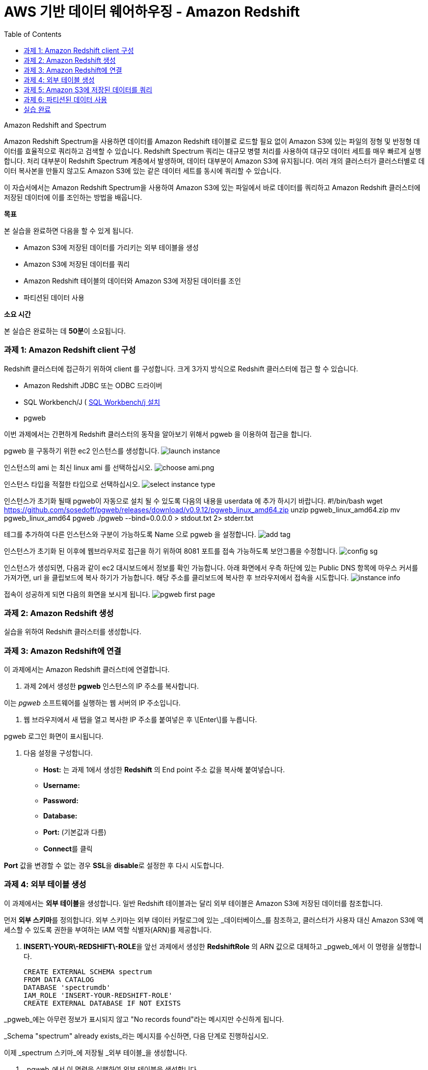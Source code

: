 = AWS 기반 데이터 웨어하우징 - Amazon Redshift 
:toc:
:imagesdir: ./images

Amazon Redshift and Spectrum
===================================
Amazon Redshift Spectrum을 사용하면 데이터를 Amazon Redshift 테이블로 로드할 필요 없이 Amazon S3에 있는 파일의 정형 및 반정형 데이터를 효율적으로 쿼리하고 검색할 수 있습니다. Redshift Spectrum 쿼리는 대규모 병렬 처리를 사용하여 대규모 데이터 세트를 매우 빠르게 실행합니다. 처리 대부분이 Redshift Spectrum 계층에서 발생하며, 데이터 대부분이 Amazon S3에 유지됩니다. 여러 개의 클러스터가 클러스터별로 데이터 복사본을 만들지 않고도 Amazon S3에 있는 같은 데이터 세트를 동시에 쿼리할 수 있습니다.

이 자습서에서는 Amazon Redshift Spectrum을 사용하여 Amazon S3에 있는 파일에서 바로 데이터를 쿼리하고 Amazon Redshift 클러스터에 저장된 데이터에 이를 조인하는 방법을 배웁니다.
===================================

**목표**

본 실습을 완료하면 다음을 할 수 있게 됩니다.

*   Amazon S3에 저장된 데이터를 가리키는 외부 테이블을 생성
*   Amazon S3에 저장된 데이터를 쿼리
*   Amazon Redshift 테이블의 데이터와 Amazon S3에 저장된 데이터를 조인
*   파티션된 데이터 사용

**소요 시간**

본 실습은 완료하는 데 **50분**이 소요됩니다.

=== 과제 1: Amazon Redshift client 구성

Redshift 클러스터에 접근하기 위하여 client 를 구성합니다. 크게 3가지 방식으로 Redshift 클러스터에 접근 할 수 있습니다. 

* Amazon Redshift JDBC 또는 ODBC 드라이버
* SQL Workbench/J ( link:https://docs.aws.amazon.com/ko_kr/redshift/latest/gsg/rs-gsg-prereq.html#rs-gsg-prereq-sql-client[SQL Workbench/j 설치]
* pgweb

이번 과제에서는 간편하게 Redshift 클러스터의 동작을 알아보기 위해서 pgweb 을 이용하여 접근을 합니다.

pgweb 을 구동하기 위한 ec2 인스턴스를 생성합니다.
image:launch_instance.png[launch instance]

인스턴스의 ami 는 최신 linux ami 를 선택하십시오.
image:choose_ami.png[choose ami.png]

인스턴스 타입을 적절한 타입으로 선택하십시오.
image:select_instance_type.png[select instance type]

인스턴스가 초기화 될때 pgweb이 자동으로 설치 될 수 있도록 다음의 내용을 userdata 에 추가 하시기 바랍니다.
    #!/bin/bash
    wget https://github.com/sosedoff/pgweb/releases/download/v0.9.12/pgweb_linux_amd64.zip
    unzip pgweb_linux_amd64.zip
    mv pgweb_linux_amd64 pgweb
    ./pgweb --bind=0.0.0.0 > stdout.txt 2> stderr.txt

테그를 추가하여 다른 인스턴스와 구분이 가능하도록 Name 으로 pgweb 을 설정합니다.
image:add_tag.png[add tag]

인스턴스가 초기화 된 이후에 웹브라우저로 접근을 하기 위하여 8081 포트를 접속 가능하도록 보안그룹을 수정합니다.
image:config_sg.png[config sg]

인스턴스가 생성되면, 다음과 같이 ec2 대시보드에서 정보를 확인 가능합니다. 아래 화면에서 우측 하단에 있는 Public DNS 항목에 마우스 커서를 가져가면, url 을 클립보드에 복사 하기가 가능합니다. 해당 주소를 클리보드에 복사한 후 브라우저에서 접속을 시도합니다.
image:instance_info[instance info]

접속이 성공하게 되면 다음의 화면을 보시게 됩니다.
image:pgweb.png[pgweb first page]

=== 과제 2: Amazon Redshift 생성

실습을 위하여 Redshift 클러스터를 생성합니다.


=== 과제 3: Amazon Redshift에 연결

이 과제에서는 Amazon Redshift 클러스터에 연결합니다.

1. 과제 2에서 생성한 **pgweb** 인스턴스의 IP 주소를 복사합니다.

이는 _pgweb_ 소프트웨어를 실행하는 웹 서버의 IP 주소입니다.

2.  웹 브라우저에서 새 탭을 열고 복사한 IP 주소를 붙여넣은 후 \[Enter\]를 누릅니다.

pgweb 로그인 화면이 표시됩니다.

3.  다음 설정을 구성합니다.

*   **Host:** 는 과제 1에서 생성한 **Redshift** 의 End point 주소 값을 복사해 붙여넣습니다.
*   **Username:** 
*   **Password:** 
*   **Database:** 
*   **Port:** (기본값과 다름)
*   **Connect**를 클릭

**Port** 값을 변경할 수 없는 경우 **SSL**을 **disable**로 설정한 후 다시 시도합니다.

=== 과제 4: 외부 테이블 생성

이 과제에서는 **외부 테이블**을 생성합니다. 일반 Redshift 테이블과는 달리 외부 테이블은 Amazon S3에 저장된 데이터를 참조합니다.

먼저 **외부 스키마**를 정의합니다. 외부 스키마는 외부 데이터 카탈로그에 있는 _데이터베이스_를 참조하고, 클러스터가 사용자 대신 Amazon S3에 액세스할 수 있도록 권한을 부여하는 IAM 역할 식별자(ARN)를 제공합니다.

4.  **INSERT\-YOUR\-REDSHIFT\-ROLE**을 앞선 과제에서 생성한 **RedshiftRole** 의 ARN 값으로 대체하고 _pgweb_에서 이 명령을 실행합니다.

    CREATE EXTERNAL SCHEMA spectrum
    FROM DATA CATALOG
    DATABASE 'spectrumdb'
    IAM_ROLE 'INSERT-YOUR-REDSHIFT-ROLE'
    CREATE EXTERNAL DATABASE IF NOT EXISTS
    

_pgweb_에는 아무런 정보가 표시되지 않고 "No records found"라는 메시지만 수신하게 됩니다.

_Schema "spectrum" already exists_라는 메시지를 수신하면, 다음 단계로 진행하십시오.

이제 _spectrum 스키마_에 저장될 _외부 테이블_을 생성합니다.

5.  _pgweb_에서 이 명령을 실행하여 외부 테이블을 생성합니다.

    CREATE EXTERNAL TABLE spectrum.sales(
        salesid INTEGER,
        listid INTEGER,
        sellerid INTEGER,
        buyerid INTEGER,
        eventid INTEGER,
        dateid SMALLINT,
        qtysold SMALLINT,
        pricepaid DECIMAL(8,2),
        commission DECIMAL(8,2),
        saletime TIMESTAMP
    )
    ROW FORMAT DELIMITED
    FIELDS TERMINATED BY '\t'
    STORED AS TEXTFILE
    LOCATION 's3://awssampledbuswest2/tickit/spectrum/sales/'
    TABLE PROPERTIES ('numRows'='172000')
    

_pgweb_에는 아무런 정보가 표시되지 않습니다. 외부 테이블은 테이블의 _pgweb_ 목록에 표시되지 않기 때문입니다.

이 문이 Amazon S3에 있는 디렉터리를 가리키는 테이블 정의를 생성했습니다. 디렉터리에는 172,456개의 행이 있는 11MB 텍스트 파일 1개가 포함되어 있습니다. 다음은 파일 콘텐츠 샘플입니다.

    2   4   8117    11498   4337    1983    2   76.00   11.40   2008-06-06 05:00:16
    6   10  24858   24888   3375    2023    2   394.00  59.10   2008-07-16 11:59:24
    7   10  24858   7952    3375    2003    4   788.00  118.20  2008-06-26 00:56:06
    8   10  24858   19715   3375    2017    1   197.00  29.55   2008-07-10 02:12:36
    

각 줄에는 수량, 가격 및 판매 날짜와 같은 판매 정보가 있습니다.

=== 과제 5: Amazon S3에 저장된 데이터를 쿼리

이 과제에서는 외부 테이블에 대해 쿼리를 실행합니다. 이 쿼리는 Redshift Spectrum을 사용하여 Amazon S3에서 바로 데이터를 처리합니다.

6.  이 명령을 실행하여 S3에 저장된 행의 수를 쿼리합니다.

    SELECT COUNT(*) FROM spectrum.sales
    

출력값은 파일에 172,456개의 레코드가 있음을 보여줍니다.

7.  이 명령을 실행하여 외부 테이블에 저장된 데이터 샘플을 확인합니다.

    SELECT * FROM spectrum.sales LIMIT 10
    

S3에 저장된 탭으로 분리된 데이터가 일반 Redshift 테이블과 정확히 동일하게 표시되는 것을 확인할 수 있습니다. Spectrum은 S3에서 데이터를 읽지만 마치 Redshift에서 직접 읽는 것처럼 표시합니다.

또한, 쿼리는 합계 계산과 같은 일반 SQL 문을 포함할 수 있습니다.

8.  이 명령을 실행하여 해당 일의 매출을 계산합니다.

    SELECT SUM(pricepaid)
    FROM spectrum.sales
    WHERE saletime::date = '2008-06-26'
    

Amazon Redshift Spectrum은 임시 Amazon Redshift 테이블로 데이터를 로드할 필요 없이 Amazon S3에 저장된 데이터에 직접 쿼리를 실행합니다.

또한, S3에 저장된 데이터와 Amazon Redshift에 저장된 데이터를 조인할 수 있습니다. 이를 보여주기 위해 _event_라는 일반 Redshift 테이블을 생성하고 이 테이블로 데이터를 로드합니다.

9.  이 명령을 실행하여 일반 Redshift 테이블을 생성합니다.

    CREATE TABLE event(
        eventid INTEGER NOT NULL DISTKEY,
        venueid SMALLINT NOT NULL,
        catid   SMALLINT NOT NULL,
        dateid  SMALLINT NOT NULL SORTKEY,
        eventname VARCHAR(200),
        starttime TIMESTAMP
    )
    

_event_ 테이블이 페이지 왼쪽의 테이블 목록에 표시됩니다.

10. **INSERT\-YOUR\-REDSHIFT\-ROLE**을 앞선 과제에서 생성한 **RedshiftRole** 의 ARN 값으로 대체하고 _pgweb_에서 이 명령을 실행하여 데이터를 _events_ 테이블로 로드합니다.

    COPY event
    FROM 's3://awssampledbuswest2/tickit/allevents_pipe.txt'
    IAM_ROLE 'INSERT-YOUR-REDSHIFT-ROLE'
    DELIMITER '|'
    TIMEFORMAT 'YYYY-MM-DD HH:MI:SS'
    REGION 'us-west-2'
    

로드하는 데 30초 정도 걸립니다.

11.  이 명령을 실행하여 _event_ 데이터의 샘플을 확인합니다.

    SELECT * FROM event LIMIT 10
    

이제 이 새로운 _event_ 테이블의 데이터(Amazon Redshift 클러스터에 저장된)와 외부 _sales_ 테이블의 데이터(Amazon S3에 저장된)를 조인하는 쿼리를 실행할 수 있습니다.

12.  이 명령을 통해 로컬 _event_ 테이블과 외부 _sales_ 테이블을 조인하여 상위 10개 이벤트의 총 매출을 확인합니다.

    SELECT TOP 10
      spectrum.sales.eventid,
      SUM(spectrum.sales.pricepaid)
    FROM spectrum.sales, event
    WHERE spectrum.sales.eventid = event.eventid
      AND spectrum.sales.pricepaid > 30
    GROUP BY spectrum.sales.eventid
    ORDER BY 2 DESC
    

이 쿼리는 가격이 30 USD가 넘는 이벤트별로(Redshift에 저장된) 그룹화된 총 매출(S3에 저장된)을 나열합니다.

13.  이 명령을 실행하여 위의 쿼리에 대한 _쿼리 플랜_을 봅니다.

    EXPLAIN
    SELECT TOP 10
        spectrum.sales.eventid,
        sum(spectrum.sales.pricepaid)
    FROM spectrum.sales, event
    WHERE spectrum.sales.eventid = event.eventid
      AND spectrum.sales.pricepaid > 30
    GROUP BY spectrum.sales.eventid
    ORDER BY 2 DESC
    

이 쿼리 플랜은 Redshift가 어떻게 해당 쿼리를 실행할지 보여줍니다. Amazon S3에 있는 데이터에 대해 _S3 Seq Scan_, _S3 HashAggregate_ 및 _S3 Query Scan_ 단계가 실행됩니다.

=== 과제 6: 파티션된 데이터 사용

외부 테이블은 디렉터리로 _사전에 파티션_될 수 있으며, 각 디렉터리는 데이터 하위 집합을 포함합니다.

데이터를 파티션할 때 _파티션 키_를 필터링하여 Redshift Spectrum가 스캔하는 데이터 양을 제한할 수 있습니다.

시간에 따라 데이터를 파티션하는 것이 일반적입니다. 예를 들어 연, 월, 날짜 및 시간에 따라 파티션할 수 있습니다. 데이터가 여러 소스에서 수신되는 경우, 데이터 소스 식별자와 날짜로 파티션할 수 있습니다.

다음은 분할된 데이터를 보여주는 디렉터리 목록으로, 디렉터리에 월별로 파티션된 S3 파일 집합을 표시합니다.

    $ aws s3 ls s3://awssampledbuswest2/tickit/spectrum/sales_partition/
    
    PRE saledate=2008-01/
    PRE saledate=2008-02/
    PRE saledate=2008-03/
    PRE saledate=2008-04/
    PRE saledate=2008-05/
    PRE saledate=2008-06/
    PRE saledate=2008-07/
    PRE saledate=2008-08/
    PRE saledate=2008-09/
    PRE saledate=2008-10/
    PRE saledate=2008-11/
    PRE saledate=2008-12/
    

이제 이 데이터를 사용하는 외부 테이블을 정의합니다.

14.  이 명령을 실행하여 파티션된 데이터에 따라 새로운 _sales\_partitioned_ 테이블을 정의합니다.

    CREATE EXTERNAL TABLE spectrum.sales_partitioned(
        salesid INTEGER,
        listid INTEGER,
        sellerid INTEGER,
        buyerid INTEGER,
        eventid INTEGER,
        dateid SMALLINT,
        qtysold SMALLINT,
        pricepaid DECIMAL(8,2),
        commission DECIMAL(8,2),
        saletime TIMESTAMP
    )
    PARTITIONED BY (saledate DATE)
    ROW FORMAT DELIMITED
    FIELDS TERMINATED BY '|'
    STORED AS TEXTFILE
    LOCATION 's3://awssampledbuswest2/tickit/spectrum/sales_partition/'
    TABLE PROPERTIES ('numRows'='172000')
    

(이 쿼리를 실행하면 화면에 응답이 표시되지는 않지만, 테이블 정의가 생성됩니다.)

_saledate_ 필드에 따라 테이블이 파티션됨을 Redshift Spectrum에 알려주는  문이 추가되었습니다.

그런 다음 Redshift Spectrum은 기존 파티션에 대한 정보를 받아야 어떤 디렉터리를 사용할지 알 수 있습니다.

15.  이 명령 블록을 실행하여 파티션을 추가합니다.

    ALTER TABLE spectrum.sales_partitioned
    ADD PARTITION (saledate='2008-01-01')
    LOCATION 's3://awssampledbuswest2/tickit/spectrum/sales_partition/saledate=2008-01/';
    ALTER TABLE spectrum.sales_partitioned
    ADD PARTITION (saledate='2008-02-01')
    LOCATION 's3://awssampledbuswest2/tickit/spectrum/sales_partition/saledate=2008-02/';
    ALTER TABLE spectrum.sales_partitioned
    ADD PARTITION (saledate='2008-03-01')
    LOCATION 's3://awssampledbuswest2/tickit/spectrum/sales_partition/saledate=2008-03/';
    ALTER TABLE spectrum.sales_partitioned
    ADD PARTITION (saledate='2008-04-01')
    LOCATION 's3://awssampledbuswest2/tickit/spectrum/sales_partition/saledate=2008-04/';
    ALTER TABLE spectrum.sales_partitioned
    ADD PARTITION (saledate='2008-05-01')
    LOCATION 's3://awssampledbuswest2/tickit/spectrum/sales_partition/saledate=2008-05/';
    ALTER TABLE spectrum.sales_partitioned
    ADD PARTITION (saledate='2008-06-01')
    LOCATION 's3://awssampledbuswest2/tickit/spectrum/sales_partition/saledate=2008-06/';
    ALTER TABLE spectrum.sales_partitioned
    ADD PARTITION (saledate='2008-07-01')
    LOCATION 's3://awssampledbuswest2/tickit/spectrum/sales_partition/saledate=2008-07/';
    ALTER TABLE spectrum.sales_partitioned
    ADD PARTITION (saledate='2008-08-01')
    LOCATION 's3://awssampledbuswest2/tickit/spectrum/sales_partition/saledate=2008-08/';
    ALTER TABLE spectrum.sales_partitioned
    ADD PARTITION (saledate='2008-09-01')
    LOCATION 's3://awssampledbuswest2/tickit/spectrum/sales_partition/saledate=2008-09/';
    ALTER TABLE spectrum.sales_partitioned
    ADD PARTITION (saledate='2008-10-01')
    LOCATION 's3://awssampledbuswest2/tickit/spectrum/sales_partition/saledate=2008-10/';
    ALTER TABLE spectrum.sales_partitioned
    ADD PARTITION (saledate='2008-11-01')
    LOCATION 's3://awssampledbuswest2/tickit/spectrum/sales_partition/saledate=2008-11/';
    ALTER TABLE spectrum.sales_partitioned
    ADD PARTITION (saledate='2008-12-01')
    LOCATION 's3://awssampledbuswest2/tickit/spectrum/sales_partition/saledate=2008-12/';
    

이제 특정 _saledate_를 사용하는 모든 쿼리에서 해당 날짜와 관련된 디렉터리만 스캔합니다.

비교를 위해 2개의 서로 다른 데이터 소스에 쿼리를 실행합니다.

16.  원래 _sales_ 테이블에 이 명령을 실행하고 **실행에 걸리는 시간을 적어둡니다**.

    SELECT TOP 10
        spectrum.sales.eventid,
        SUM(pricepaid)
    FROM spectrum.sales, event
    WHERE spectrum.sales.eventid = event.eventid
      AND pricepaid > 30
      AND date_trunc('month', saletime) = '2008-12-01'
    GROUP BY spectrum.sales.eventid
    ORDER BY 2 DESC
    

17.  파티션된 데이터에 이 명령을 실행하고 **실행에 걸리는 시간을 적어둡니다**.

    SELECT TOP 10
        spectrum.sales_partitioned.eventid,
        SUM(pricepaid)
    FROM spectrum.sales_partitioned, event
    WHERE spectrum.sales_partitioned.eventid = event.eventid
      AND pricepaid > 30
      AND saledate = '2008-12-01'
    GROUP BY spectrum.sales_partitioned.eventid
    ORDER BY 2 DESC
    

두 번째 쿼리가 더 빠르게 실행됩니다. Amazon S3에서 읽는 데이터가 더 적기 때문입니다. 데이터 볼륨이 더 큰 경우에 그 차이가 더 분명해집니다. 또한, Amazon S3에서 읽는 데이터 양에 따라 Redshift Spectrum에 대한 요금이 부과되므로, 쿼리 실행 비용도 줄어듭니다.

파티션에 대한 정보는 _SVV\_EXTERNAL\_PARTITIONS_ 시스템 뷰에서 확인할 수 있습니다.

18.  이 명령을 실행하여 _sales\_partitioned_ 테이블에 대한 파티션을 봅니다.

    SELECT *
    FROM SVV_EXTERNAL_PARTITIONS
    WHERE tablename = 'sales_partitioned'
    

19.  _exernal tables_에 대한 정보는 _SVV\_EXTERNAL\_COLUMNS_ 시스템 뷰에서 확인할 수 있습니다.
    
20.  이 명령을 실행하여 _sales\_partitioned_ 테이블에 정의된 열을 봅니다.
    

    SELECT *
    FROM SVV_EXTERNAL_COLUMNS
    WHERE tablename = 'sales_partitioned'
    

시간 여유가 있다면, 이 실습에 주어진 SQL 문을 검토하여 외부 테이블이 어떻게 생성되고 사용되는지 파악합니다.

=== 실습 완료
축하합니다! 이번 실습을 완료했습니다. 비용 발생을 최소화 하기 위하여 실습 환경을 정리하십시오.